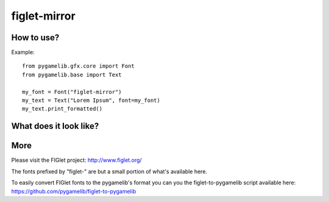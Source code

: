 figlet-mirror
===============

.. versionadded:: 1.3.0


How to use?
-----------

Example::

    from pygamelib.gfx.core import Font
    from pygamelib.base import Text

    my_font = Font("figlet-mirror")
    my_text = Text("Lorem Ipsum", font=my_font)
    my_text.print_formatted()

What does it look like?
-----------------------

.. image:: font-example-figlet-mirror.png
    :alt: Example
    :align: center

More
----

Please visit the FIGlet project: http://www.figlet.org/

The fonts prefixed by "figlet-" are but a small portion of what's available here.

To easily convert FIGlet fonts to the pygamelib's format you can you the figlet-to-pygamelib script available here: https://github.com/pygamelib/figlet-to-pygamelib

   